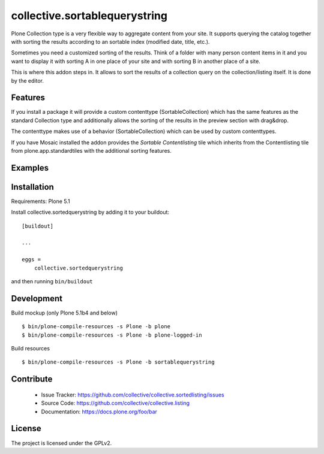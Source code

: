 .. This README is meant for consumption by humans and pypi. Pypi can render rst files so please do not use Sphinx features.
   If you want to learn more about writing documentation, please check out: http://docs.plone.org/about/documentation_styleguide.html
   This text does not appear on pypi or github. It is a comment.

==============================
collective.sortablequerystring
==============================

Plone Collection type is a very flexible way to aggregate
content from your site. It supports querying the catalog
together with sorting the results according to an
sortable index (modified date, title, etc.).

Sometimes you need a customized sorting of the results.
Think of a folder with many person content items in it
and you want to display it with sorting A
in one place of your site and with sorting B
in another place of a site.

This is where this addon steps in. It allows to
sort the results of a collection query on the
collection/listing itself. It is done by the editor.


Features
--------

If you install a package it will provide a custom
contenttype (SortableCollection) which has the same
features as the standard Collection type and additionally
allows the sorting of the results in the preview section
with drag&drop.

The contenttype makes use of a behavior (SortableCollection)
which can be used by custom contenttypes.

If you have Mosaic installed the addon provides the
*Sortable Contentlisting* tile which inherits from
the Contentlisting tile from plone.app.standardtiles
with the additional sorting features.

Examples
--------

.. image:: https://img.youtube.com/vi/VNLGuDHVJ_o/0.jpg
	:target: https://www.youtube.com/watch?v=VNLGuDHVJ_o
	:alt: Sortedlisting demo video


Installation
------------

Requirements: Plone 5.1

Install collective.sortedquerystring by adding it to your buildout::

    [buildout]

    ...

    eggs =
        collective.sortedquerystring


and then running ``bin/buildout``

Development
-----------

.. image:: https://travis-ci.org/collective/collective.sortedlisting.svg?branch=master
    :target: https://travis-ci.org/collective/collective.sortedlisting


.. image:: https://coveralls.io/repos/github/collective/collective.sortedlisting/badge.svg?branch=master
    :target: https://coveralls.io/github/collective/collective.sortedlisting?branch=master


Build mockup (only Plone 5.1b4 and below) ::

  $ bin/plone-compile-resources -s Plone -b plone
  $ bin/plone-compile-resources -s Plone -b plone-logged-in

Build resources ::

  $ bin/plone-compile-resources -s Plone -b sortablequerystring

Contribute
----------

 - Issue Tracker: https://github.com/collective/collective.sortedlisting/issues
 - Source Code: https://github.com/collective/collective.listing
 - Documentation: https://docs.plone.org/foo/bar

License
-------

The project is licensed under the GPLv2.
